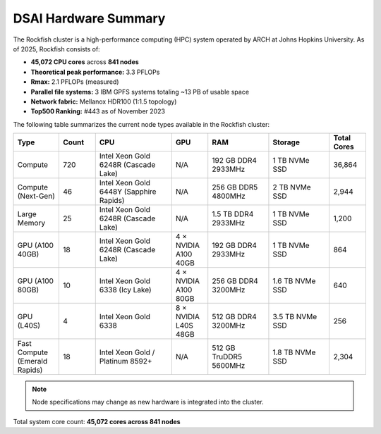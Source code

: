 ######################
DSAI Hardware Summary
######################

The Rockfish cluster is a high-performance computing (HPC) system operated by ARCH at Johns Hopkins University. As of 2025, Rockfish consists of:

- **45,072 CPU cores** across **841 nodes**
- **Theoretical peak performance:** 3.3 PFLOPs  
- **Rmax:** 2.1 PFLOPs (measured)
- **Parallel file systems:** 3 IBM GPFS systems totaling ~13 PB of usable space
- **Network fabric:** Mellanox HDR100 (1:1.5 topology)
- **Top500 Ranking:** #443 as of November 2023

The following table summarizes the current node types available in the Rockfish cluster:

.. list-table::
   :header-rows: 1
   :widths: 15 12 25 12 20 20 12

   * - Type
     - Count
     - CPU
     - GPU
     - RAM
     - Storage
     - Total Cores
   * - Compute
     - 720
     - Intel Xeon Gold 6248R (Cascade Lake)
     - N/A
     - 192 GB DDR4 2933MHz
     - 1 TB NVMe SSD
     - 36,864
   * - Compute (Next-Gen)
     - 46
     - Intel Xeon Gold 6448Y (Sapphire Rapids)
     - N/A
     - 256 GB DDR5 4800MHz
     - 2 TB NVMe SSD
     - 2,944
   * - Large Memory
     - 25
     - Intel Xeon Gold 6248R (Cascade Lake)
     - N/A
     - 1.5 TB DDR4 2933MHz
     - 1 TB NVMe SSD
     - 1,200
   * - GPU (A100 40GB)
     - 18
     - Intel Xeon Gold 6248R (Cascade Lake)
     - 4 × NVIDIA A100 40GB
     - 192 GB DDR4 2933MHz
     - 1 TB NVMe SSD
     - 864
   * - GPU (A100 80GB)
     - 10
     - Intel Xeon Gold 6338 (Icy Lake)
     - 4 × NVIDIA A100 80GB
     - 256 GB DDR4 3200MHz
     - 1.6 TB NVMe SSD
     - 640
   * - GPU (L40S)
     - 4
     - Intel Xeon Gold 6338
     - 8 × NVIDIA L40S 48GB
     - 512 GB DDR4 3200MHz
     - 3.5 TB NVMe SSD
     - 256
   * - Fast Compute (Emerald Rapids)
     - 18
     - Intel Xeon Gold / Platinum 8592+
     - N/A
     - 512 GB TruDDR5 5600MHz
     - 1.8 TB NVMe SSD
     - 2,304

.. note::
   Node specifications may change as new hardware is integrated into the cluster.

Total system core count: **45,072 cores across 841 nodes**